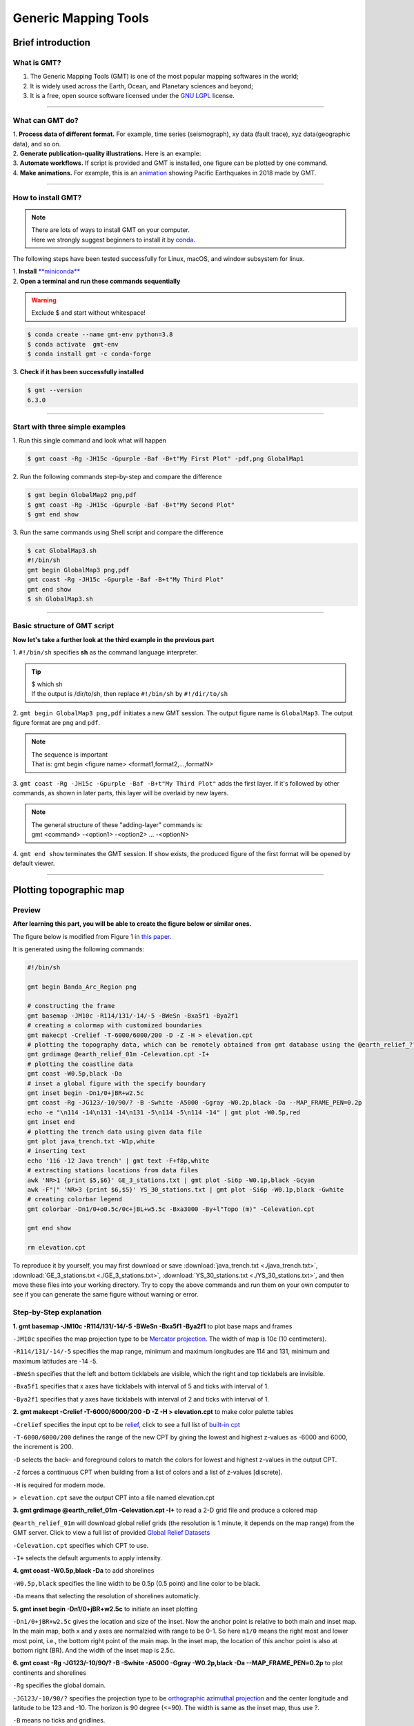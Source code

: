 Generic Mapping Tools
=====================

Brief introduction
------------------

What is GMT?
************

#. The Generic Mapping Tools (GMT) is one of the most popular mapping softwares in the world;
#. It is widely used across the Earth, Ocean, and Planetary sciences and beyond;
#. It is a free, open source software licensed under the `GNU LGPL <https://en.wikipedia.org/wiki/GNU_Lesser_General_Public_License>`_ license.

.. image:: https://www.generic-mapping-tools.org/_static/gmt-logo.png
   :width: 50%

--------------------

What can GMT do?
****************

| 1. **Process data of different format.** For example, time series (seismograph), xy data (fault trace), xyz data(geographic data), and so on. 
| 2. **Generate publication-quality illustrations.** Here is an example: 

.. image:: https://docs.generic-mapping-tools.org/6.3/_images/ex07.png
   :width: 50%

| 3. **Automate workflows.** If script is provided and GMT is installed, one figure can be plotted by one command. 
| 4. **Make animations.** For example, this is an `animation <https://www.youtube.com/watch?v=H0RyjHRhJ3g>`_ showing Pacific Earthquakes in 2018 made by GMT. 

---------------------

How to install GMT?
*******************

.. note::

 | There are lots of ways to install GMT on your computer. 
 | Here we strongly suggest beginners to install it by `conda <https://docs.conda.io/en/latest/>`_. 

The following steps have been tested successfully for Linux, macOS, and window subsystem for linux.

| 1. **Install** `**miniconda** <https://docs.conda.io/en/latest/miniconda.html>`_
| 2. **Open a terminal and run these commands sequentially**

.. warning:: 

   Exclude $ and start without whitespace!

.. code:: 

 $ conda create --name gmt-env python=3.8
 $ conda activate  gmt-env
 $ conda install gmt -c conda-forge

| 3. **Check if it has been successfully installed**

.. code:: 

 $ gmt --version
 6.3.0

-------------

Start with three simple examples
********************************

| 1. Run this single command and look what will happen

.. code:: 

 $ gmt coast -Rg -JH15c -Gpurple -Baf -B+t"My First Plot" -pdf,png GlobalMap1

| 2. Run the following commands step-by-step and compare the difference

.. code:: 

 $ gmt begin GlobalMap2 png,pdf
 $ gmt coast -Rg -JH15c -Gpurple -Baf -B+t"My Second Plot"
 $ gmt end show

| 3. Run the same commands using Shell script and compare the difference

.. code:: 

 $ cat GlobalMap3.sh
 #!/bin/sh
 gmt begin GlobalMap3 png,pdf
 gmt coast -Rg -JH15c -Gpurple -Baf -B+t"My Third Plot"
 gmt end show
 $ sh GlobalMap3.sh

.. centered:: No difference found! And do you think which way is better, especially for very complex figures? There is no doubt that the third way, (i..e., based on script), is better. Since we can simply modify the script and re-run the script to refine the figure. 

---------

Basic structure of GMT script
*****************************

**Now let's take a further look at the third example in the previous part**

| 1. ``#!/bin/sh`` specifies **sh** as the command language interpreter.

.. tip:: 

 | $ which sh
 | If the output is /dir/to/sh, then replace ``#!/bin/sh`` by ``#!/dir/to/sh``

| 2. ``gmt begin GlobalMap3 png,pdf`` initiates a new GMT session. The output figure name is ``GlobalMap3``. The output figure format are ``png`` and ``pdf``.

.. note::

 | The sequence is important
 | That is: gmt begin <figure name> <format1,format2,...,formatN>

| 3. ``gmt coast -Rg -JH15c -Gpurple -Baf -B+t"My Third Plot"`` adds the first layer. If it's followed by other commands, as shown in later parts, this layer will be overlaid by new layers. 

.. note::

 | The general structure of these "adding-layer" commands is:
 | gmt <command> -<option1> -<option2> ..\. -<optionN>

| 4. ``gmt end show`` terminates the GMT session. If ``show`` exists, the produced figure of the first format will be opened by default viewer.

.. centered:: There are a lot of GMT commands and much much much more options. Here, this tutorial aims to give GMT beginners very quick training. Therefore, we will show readers how to generate figures from public seismic data using some commonly used commands. More specificlly, It includes: 1. Plotting topographic map 2. Plotting earthquake catalog 3. Plotting cross sections.

----------

Plotting topographic map
------------------------

Preview
*******

**After learning this part, you will be able to create the figure below or similar ones.** 

The figure below is modified from Figure 1 in `this paper <https://doi.org/10.1785/0320210041>`_.

.. image:: Banda_Arc_Region.png
   :width: 80%

It is generated using the following commands:

.. code:: 

 #!/bin/sh

 gmt begin Banda_Arc_Region png

 # constructing the frame
 gmt basemap -JM10c -R114/131/-14/-5 -BWeSn -Bxa5f1 -Bya2f1
 # creating a colormap with customized boundaries
 gmt makecpt -Crelief -T-6000/6000/200 -D -Z -H > elevation.cpt
 # plotting the topography data, which can be remotely obtained from gmt database using the @earth_relief_??? option
 gmt grdimage @earth_relief_01m -Celevation.cpt -I+
 # plotting the coastline data
 gmt coast -W0.5p,black -Da
 # inset a global figure with the specify boundary
 gmt inset begin -Dn1/0+jBR+w2.5c
 gmt coast -Rg -JG123/-10/90/? -B -Swhite -A5000 -Ggray -W0.2p,black -Da --MAP_FRAME_PEN=0.2p
 echo -e "\n114 -14\n131 -14\n131 -5\n114 -5\n114 -14" | gmt plot -W0.5p,red
 gmt inset end
 # plotting the trench data using given data file
 gmt plot java_trench.txt -W1p,white
 # inserting text
 echo '116 -12 Java trench' | gmt text -F+f8p,white
 # extracting stations locations from data files
 awk 'NR>1 {print $5,$6}' GE_3_stations.txt | gmt plot -Si6p -W0.1p,black -Gcyan
 awk -F"|" 'NR>3 {print $6,$5}' YS_30_stations.txt | gmt plot -Si6p -W0.1p,black -Gwhite
 # creating colorbar legend
 gmt colorbar -Dn1/0+o0.5c/0c+jBL+w5.5c -Bxa3000 -By+l"Topo (m)" -Celevation.cpt

 gmt end show

 rm elevation.cpt

To reproduce it by yourself, you may first download or save :download:`java_trench.txt <./java_trench.txt>`, :download:`GE_3_stations.txt <./GE_3_stations.txt>`, :download:`YS_30_stations.txt <./YS_30_stations.txt>`, and then move these files into your working directory. Try to copy the above commands and run them on your own computer to see if you can generate the same figure without warning or error.

Step-by-Step explanation
************************

| **1. gmt basemap -JM10c -R114/131/-14/-5 -BWeSn -Bxa5f1 -Bya2f1** to plot base maps and frames

``-JM10c`` specifies the map projection type to be `Mercator projection <https://docs.generic-mapping-tools.org/latest/cookbook/map-projections.html#jm>`_. The width of map is 10c (10 centimeters).

``-R114/131/-14/-5`` specifies the map range, minimum and maximum longitudes are 114 and 131, minimum and maximum latitudes are -14 -5. 

``-BWeSn`` specifies that the left and bottom ticklabels are visible, which the right and top ticklabels are invisible.

``-Bxa5f1`` specifies that x axes have ticklabels with interval of 5 and ticks with interval of 1.

``-Bya2f1`` specifies that y axes have ticklabels with interval of 2 and ticks with interval of 1.

.. image:: Banda_Arc_Region01.png
   :width: 80%

| **2. gmt makecpt -Crelief -T-6000/6000/200 -D -Z -H > elevation.cpt** to make color palette tables

``-Crelief`` specifies the input cpt to be `relief <http://soliton.vm.bytemark.co.uk/pub/cpt-city/gmt/GMT_relief.png>`_, click to see a full list of `built-in cpt <https://docs.generic-mapping-tools.org/latest/cookbook/cpts.html#of-colors-and-color-legends>`_

``-T-6000/6000/200`` defines the range of the new CPT by giving the lowest and highest z-values as -6000 and 6000, the increment is 200.

``-D`` selects the back- and foreground colors to match the colors for lowest and highest z-values in the output CPT. 

``-Z`` forces a continuous CPT when building from a list of colors and a list of z-values [discrete].

``-H`` is required for modern mode. 

``> elevation.cpt`` save the output CPT into a file named elevation.cpt

| **3. gmt grdimage @earth_relief_01m -Celevation.cpt -I+** to read a 2-D grid file and produce a colored map

``@earth_relief_01m`` will download global relief grids (the resolution is 1 minute, it depends on the map range) from the GMT server. Click to view a full list of provided `Global Relief Datasets <https://docs.generic-mapping-tools.org/latest/grdimage-classic.html?highlight=grdimage#global-relief-datasets>`_

``-Celevation.cpt`` specifies which CPT to use.

``-I+`` selects the default arguments to apply intensity. 

.. image:: Banda_Arc_Region02.png
   :width: 80%

| **4. gmt coast -W0.5p,black -Da** to add shorelines

``-W0.5p,black`` specifies the line width to be 0.5p (0.5 point) and line color to be black.

``-Da`` means that selecting the resolution of shorelines automaticly. 

.. image:: Banda_Arc_Region03.png
   :width: 80%

| **5. gmt inset begin -Dn1/0+jBR+w2.5c** to initiate an inset plotting

``-Dn1/0+jBR+w2.5c`` gives the location and size of the inset. Now the anchor point is relative to both main and inset map. In the main map, both x and y axes are normalzied with range to be 0-1. So here ``n1/0`` means the right most and lower most point, i.e., the bottom right point of the main map. In the inset map, the location of this anchor point is also at bottom right (BR). And the width of the inset map is 2.5c. 

| **6. gmt coast -Rg -JG123/-10/90/? -B -Swhite -A5000 -Ggray -W0.2p,black -Da --MAP_FRAME_PEN=0.2p** to plot continents and shorelines

``-Rg`` specifies the global domain.

``-JG123/-10/90/?`` specifies the projection type to be `orthographic azimuthal projection <https://docs.generic-mapping-tools.org/latest/cookbook/map-projections.html#jg>`_ and the center longitude and latitude to be 123 and -10. The horizon is 90 degree (<=90). The width is same as the inset map, thus use ?.

``-B`` means no ticks and gridlines.

``-Swhite`` specifies the color of wet areas to be white.

``-A5000`` means that an area smaller than 5000 km^2 will not be plotted. 

``-Ggray`` specifies the color of dry areas to be gray.

``--MAP_FRAME_PEN=0.2p`` sets the map's frame width to be 0.2p.

| **7. gmt inset end** to terminate the inset plotting

.. image:: Banda_Arc_Region04.png
   :width: 80%

| **8. gmt plot java_trench.txt -W1p,white** to plot trench locations

:download:`java_trench.txt <./java_trench.txt>` contains two columns of data, the first column is longitude and the second column is latitude. Each row means a sample point along the trench line. 

``-W1p,white`` specifies the line width and color to be 1p and white. 

| **9. echo '116 -12 Java trench' | gmt text -F+f8p,white** to add text

``116 -12`` specifies the location.

``Java trench`` is the text being added.

``-F+f8p,white`` specfies the fontsize and color of text. 

.. image:: Banda_Arc_Region05.png
   :width: 80%


| **10. awk 'NR>1 {print $5,$6}' GE_3_stations.txt | gmt plot -Si6p -W0.1p,black -Gcyan** to plot seismic stations

``Si6p`` specifies the symbols to be inverted triangles (i) and their size is 6p.

``-Gcyan`` specifies fill color of the symbols.

``-W0.1p,black`` specifies the outline properties of symbols.

| **11. awk -F"|" 'NR>3 {print $6,$5}' YS_30_stations.txt | gmt plot -Si6p -W0.1p,black -Gwhite** to plot more seismic stations

.. image:: Banda_Arc_Region06.png
   :width: 80%

| **12. gmt colorbar -Dn1/0+o0.5c/0c+jBL+w5.5c -Bxa3000 -By+l"Topo (m)" -Celevation.cpt** to add a color bar

``+o0.5c/0c`` means the anchor point in the main figure is further moved for 0.5c along the x direction.

``-By+l"Topo (m)"`` adds a label along the y axis.

.. image:: Banda_Arc_Region.png
   :width: 80%

Plotting earthquake catalog
---------------------------

Preview
*******

The figure below is modified from Figure 2 in `this paper <https://doi.org/10.1785/0320210041>`_.

.. image:: catalog.png
   :width: 80%

It is generated using the following commands:

.. code:: 

 #!/bin/sh
 gmt begin catalog png
 # the frame
 gmt basemap -JM15c -R115/131/-13/-5 -Bxa5f1 -Bya5f1 -BWeSn+t"Final catalog" --MAP_FRAME_TYPE=plain --FONT_TITLE=10p --MAP_TITLE_OFFSET=-8p
 # plotting coastline with specify land and sea colours
 gmt coast -Gwhite -Slightblue -W0.1p,black -Da
 # creating customized colormaps
 gmt makecpt -Chot -T0/400/10 -D -Z -Ic -H > depth.cpt
 awk '{print $9,$8,$10}' banda_arc_catalog.txt > catalog.xyz

 # plotting the earthquake data
 gmt plot catalog.xyz -Sc0.1c -Cdepth.cpt
 # plotting the trench
 gmt plot java_trench.txt -W1p,black
 # extracting station data and plot them
 awk 'NR>1 {print $5,$6}' GE_3_stations.txt |gmt psxy -Si7p -W0.01p,black -Gblue
 awk -F"|" 'NR>3 {print $6,$5}' YS_30_stations.txt |gmt psxy -Si7p -W0.01p,black -Gblack
 # creating a colorbar
 gmt colorbar -DjBL+h+o0.3c/0.6c+jBL+w5c/0.3c+e -By+l"Depth (km)" -Bxa100 -Cdepth.cpt
 # plotting text
 echo "128 -12.5 N = 19074" | gmt text -F+f8p,black
 echo "116 -11.5 Java trench" | gmt text -F+f8p,black
 gmt end
 
 
To reproduce it by yourself, you may first download or save :download:`banda_arc_catalog.txt <./banda_arc_catalog.txt>`, :download:`java_trench.txt <./java_trench.txt>`, :download:`GE_3_stations.txt <./GE_3_stations.txt>`, :download:`YS_30_stations.txt <./YS_30_stations.txt>`, and then move these files into your working directory. Try to copy the above commands and run them on your own computer to see if you can generate the same figure without warning or error.

Step-by-Step explanation
************************

| **1. gmt basemap -JM15c -R115/131/-13/-5 -Bxa5f1 -Bya5f1 -BWeSn+t"Final catalog" --MAP_FRAME_TYPE=plain --FONT_TITLE=10p --MAP_TITLE_OFFSET=-8p** to plot base maps and frames

``-JM15c`` specifies the map projection type to be `Mercator projection <https://docs.generic-mapping-tools.org/latest/cookbook/map-projections.html#jm>`_. The width of map is 15c (15 centimeters).

``-R115/131/-13/-5`` specifies the map range, minimum and maximum longitudes are 115 and 131, minimum and maximum latitudes are -13 -5. 


``-Bxa5f1`` specifies that x axes have ticklabels with interval of 5 and ticks with interval of 1.

``-Bya5f1`` specifies that y axes have ticklabels with interval of 5 and ticks with interval of 1.

``-BWeSn+t"Final catalog"`` specifies that the left and bottom ticklabels are visible, which the right and top ticklabels are invisible, where the :file:`+t"Final catalog"` indicates plotting the title "Final catalog"

``--MAP_FRAME_TYPE=plain --FONT_TITLE=10p --MAP_TITLE_OFFSET=-8p`` are the gmt settings. :file:`--MAP_FRAME_TYPE=plain` specifies the frame type as plain(i.e., simple line); :file:`--FONT_TITLE=10p` specifies the font of title to be 10p; :file:`--MAP_TITLE_OFFSET=-8p` specifies the distance between the title with the frame to be -8p.

.. image:: catalog01.png
   :width: 80%

| **2. gmt coast -Gwhite -Slightblue -W0.1p,black -Da** to plot coastline and specify land and sea colours

``-Gwhite`` specifies fill the dry/land area with white.

``-Slightblue`` specifies fill the wet/sea/lake area with lightblue.

``--W0.1p,black`` specifies the line with a witdh of 0.1p and line color of black.

``-Da`` specifies automatically selects the appropriate data precision based on the size of the current drawing area

.. image:: catalog02.png
   :width: 80%

| **3. gmt makecpt -Chot -T0/400/10 -D -Z -Ic -H > depth.cpt** to make color palette tables

``-Chot`` specifies the input cpt used is `hot <http://soliton.vm.bytemark.co.uk/pub/cpt-city/gmt/GMT_hot.png>`_

``-Ic`` reverse the CPT

| **4. awk '{print $9,$8,$10}' banda_arc_catalog.txt > catalog.xyz**

| **5. gmt plot catalog.xyz -Sc0.1c -Cdepth.cpt** to plot earthquake data

``catalog.xyz`` contains three columns of data. longitude, latitude, and depth. The value of depth column will be used for coloring points based on CPT file.

.. image:: catalog03.png
   :width: 80%

| **6. gmt plot java_trench.txt -W1p,black** to plot the trench line. 

| **7. awk 'NR>1 {print $5,$6}' GE_3_stations.txt |gmt psxy -Si7p -W0.01p,black -Gblue** to extract station data and plot them

| **8. awk -F"|" 'NR>3 {print $6,$5}' YS_30_stations.txt |gmt psxy  -Si7p -W0.01p,black -Gblack** to extract station data and plot them

.. image:: catalog04.png
   :width: 80%

| **9. gmt colorbar  -DjBL+h+o0.3c/0.6c+jBL+w5c/0.3c+e -By+l"Depth (km)" -Bxa100 -Cdepth.cpt** to plot a colorbar

``-DjBL+h+o0.3c/0.6c+jBL+w5c/0.3c+e`` specifices the paramter of colorbar. :file:`-DjBL` means plot color at the Bottom Left; :file:`+h` means
draw horizontal color scale; :file:`+o0.3c/0.6c` means plot move the colorbar 0.3 cm in X direction and 0.6 cm in Y Direction; :file:`+w5c/0.3c` means plot a colorbar with a length of 5 cm and a width of 0.3 cm; :file:`+e` means add a triangle to the foreground and background colors in the colorbar.

.. image:: catalog05.png
   :width: 80%

| **10. echo "128 -12.5 N = 19074" | gmt text  -F+f8p,black** to plot text

| **11. echo "116 -11.5 Java trench" | gmt text  -F+f8p,black** to plot text

``-F+f8p,black`` specifices the font size of 8p and color of black

.. image:: catalog.png
   :width: 80%

Plotting cross sections
-----------------------

Preview
*******

The figure below is modified from Figure 3 in `this paper <https://doi.org/10.1785/0320210041>`_.

.. image:: section.png
   :width: 80%

It is generated using the following commands:

.. code:: 

 #!/bin/sh
 # extract data ignoring header, in order : lon, lat, depth, residual
 awk 'NR>1 {print $9,$8,$10,$7}' banda_arc_catalog.txt > extracted.txt
 
 gmt begin section png
 gmt makecpt -Cseis -T0/3/0.1 -D -Z -H > res.cpt
 
 gmt subplot begin 3x2 -Fs14c/7c -A
 gmt subplot set 0 # transect along lon = 118
 # project the data within 0.5 degree onto plane
 # output file in order: latitude , depth , residual
 gmt project extracted.txt -C118/-12 -E118/-6 -Lw -W-0.5/0.5 -Fyz > projected_input.txt
 gmt plot projected_input.txt -JX14c/-7c -R-12/-6/0/650 -BWesn -Bya200f40+l"Depth (km)" -Bxa2f0.5 -Sc4p -W0.5p -Cres.cpt # ploting
 echo "lon = 118" | gmt text -F+cBL+f12p,4,black -Dj1c/1c # adding text
 
 gmt subplot set 1 # transect along lon = 120
 # project the data within 0.5 degree onto plane
 # output file in order: latitude , depth , residual
 gmt project extracted.txt -C120/-12 -E120/-6 -Lw -W-0.5/0.5 -Fyz > projected_input.txt
 gmt plot projected_input.txt -JX14c/-7c -R-12/-6/0/650 -BwEsn -Bya200f40 -Bxa2f0.5 -Sc4p -W0.5p -Cres.cpt # ploting
 echo "lon = 120" | gmt text -F+cBL+f12p,4,black -Dj1c/1c # adding text
 
 gmt subplot set 2 # transect along lon = 122.5
 # project the data within 0.5 degree onto plane
 # output file in order: latitude , depth , residual
 gmt project extracted.txt -C122.5/-12 -E122.5/-6 -Lw -W-0.5/0.5 -Fyz > projected_input.txt
 gmt plot projected_input.txt -JX14c/-7c -R-12/-6/0/650 -BWesn -Bya200f40+l"Depth (km)" -Bxa2f0.5 -Sc4p -W0.5p -Cres.cpt # ploting
 echo "lon = 122.5" | gmt text -F+cBL+f12p,4,black -Dj1c/1c # adding text
 
 gmt subplot set 3 # transect along lon = 124.0
 # project the data within 0.5 degree onto plane
 # output file in order: latitude , depth , residual
 gmt project extracted.txt -C124.0/-12 -E124.0/-6 -Lw -W-0.5/0.5 -Fyz > projected_input.txt
 gmt plot projected_input.txt -JX14c/-7c -R-12/-6/0/650 -BwEsn -Bya200f40 -Bxa2f0.5 -Sc4p -W0.5p -Cres.cpt # ploting
 echo "lon = 124.0" | gmt text -F+cBL+f12p,4,black -Dj1c/1c # adding text
 
 gmt subplot set 4 # transect along lon = 125.5
 # project the data within 0.5 degree onto plane
 # output file in order: latitude , depth , residual
 gmt project extracted.txt -C125.5/-12 -E125.5/-6 -Lw -W-0.5/0.5 -Fyz > projected_input.txt
 gmt plot projected_input.txt -JX14c/-7c -R-12/-6/0/650 -BWeSn -Bya200f40+l"Depth (km)" -Bxa2f0.5 -Sc4p -W0.5p -Cres.cpt # ploting
 echo "lon = 125.5" | gmt text -F+cBL+f12p,4,black -Dj1c/1c # adding text
 
 gmt subplot set 5 # transect along lon = 128.0
 # project the data within 0.5 degree onto plane
 # output file in order: latitude , depth , residual
 gmt project extracted.txt -C128.0/-12 -E128.0/-6 -Lw -W-0.5/0.5 -Fyz > projected_input.txt
 gmt plot projected_input.txt -JX14c/-7c -R-12/-6/0/650 -BwESn -Bya200f40 -Bxa2f0.5 -Sc4p -W0.5p -Cres.cpt # ploting
 echo "lon = 128.0" | gmt text -F+cBL+f12p,4,black -Dj1c/1c # adding text
 
 gmt subplot end
 
 gmt colorbar -DJBC+e+w8c+o1c -Cres.cpt -Bxa1+L"RMS residuals (s)"
 gmt end
 
 
To reproduce it by yourself, you may first download or save :download:`banda_arc_catalog.txt <./banda_arc_catalog.txt>` and then move this files into your working directory. Try to copy the above commands and run them on your own computer to see if you can generate the same figure without warning or error.

**You may go to the** `official tutorial website of GMT v6.3 <https://docs.generic-mapping-tools.org/6.3/index.html>`_ **for more exploring**

Excercises
----------

Reproduce figure 1 in the paper
*******************************

    1. include the base map and other samples (including the station, plate boundary, subduct direction arrows, and so on)

    2. plot the station name, filled the station samples by yellow, and the station list in Unix command by red.

    3. add a scale to the figure.

    4. plot the map view cross-section, mark two ends of it with "A" and "A'". The cross-section should cross through the "MMRI" station, and with a length of 300 km, strike 30 degrees west of north

Plot a cross-section plot based on the catalog generated in the Unix command tutorial
*************************************************************************************

    1. project the earthquake within 30 km to the cross-section.  

    2. Scale the circles by earthquake magnitude and filled the circle according to their depth.

    3. marked "A" and "A'" in the figure.

Plot the magnitude variation figure. Refer to Figure 4b in the paper
********************************************************************

    1. used stars to represent 10 maximum magnitude earthquakes. and label the magnitude of the largest one.

    2. filled the circle according to their depth.


